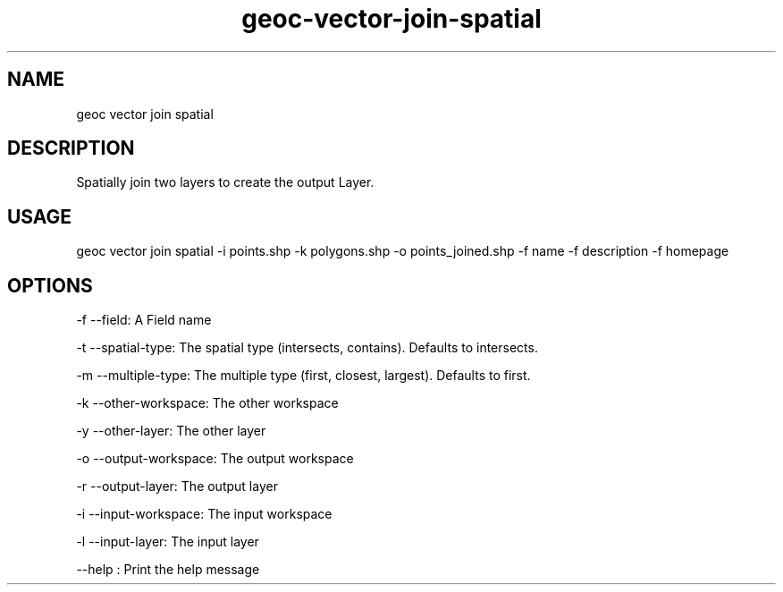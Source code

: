 .TH "geoc-vector-join-spatial" "1" "5 February 2015" "version 0.1"
.SH NAME
geoc vector join spatial
.SH DESCRIPTION
Spatially join two layers to create the output Layer.
.SH USAGE
geoc vector join spatial -i points.shp -k polygons.shp -o points_joined.shp -f name -f description -f homepage
.SH OPTIONS
-f --field: A Field name
.PP
-t --spatial-type: The spatial type (intersects, contains). Defaults to intersects.
.PP
-m --multiple-type: The multiple type (first, closest, largest). Defaults to first.
.PP
-k --other-workspace: The other workspace
.PP
-y --other-layer: The other layer
.PP
-o --output-workspace: The output workspace
.PP
-r --output-layer: The output layer
.PP
-i --input-workspace: The input workspace
.PP
-l --input-layer: The input layer
.PP
--help : Print the help message
.PP
